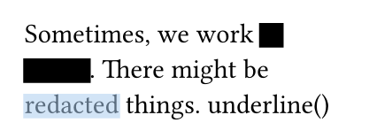 // Test text decorations.

#set page(height: auto, width: 150pt, margin: 10pt)

#let redact = strike.with(stroke: 10pt, extent: 0.05em)
#let highlight = strike.with(stroke: 10pt + rgb("abcdef88"), extent: 0.05em)

// Abuse thickness and transparency for redacting and highlighting stuff.
Sometimes, we work #redact[in secret].
There might be #highlight[redacted] things.
 underline()
